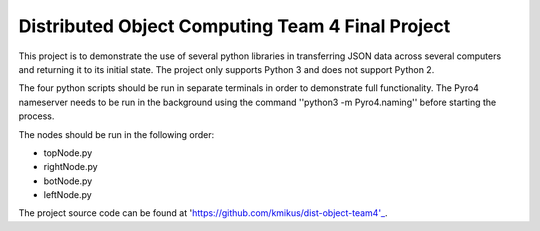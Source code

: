 Distributed Object Computing Team 4 Final Project
=================================================

This project is to demonstrate the use of several python libraries in transferring JSON data across several computers and returning it to its initial state. The project only supports Python 3 and does not support Python 2.

The four python scripts should be run in separate terminals in order to demonstrate full functionality. The Pyro4 nameserver needs to be run in the background using the command ''python3 -m Pyro4.naming'' before starting the process.

The nodes should be run in the following order:

* topNode.py
* rightNode.py
* botNode.py
* leftNode.py

The project source code can be found at 'https://github.com/kmikus/dist-object-team4'_.
